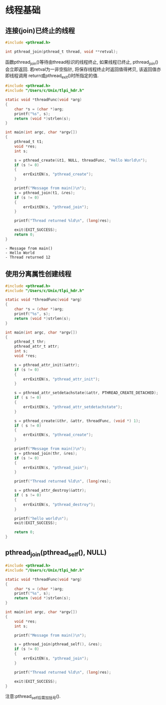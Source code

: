 * 线程基础
** 连接(join)已终止的线程

#+BEGIN_SRC C 
  #include <pthread.h>

  int pthread_join(pthread_t thread, void **retval);
#+END_SRC
函数pthread_join()等待由thread标识的线程终止, 如果线程已终止, pthread_join()
会立即返回.
若retval为一非空指针, 将保存线程终止时返回值得拷贝, 该返回值亦即线程调用
return或pthread_exit()时所指定的值.

#+BEGIN_SRC C :includes <stdio.h>  "/Users/c/Unix/error_functions.c" :results output list :exports both
  #include <pthread.h>
  #include "/Users/c/Unix/tlpi_hdr.h"

  static void *threadFunc(void *arg)
  {
      char *s = (char *)arg;
      printf("%s", s);
      return (void *)strlen(s);
  }

  int main(int argc, char *argv[])
  {
      pthread_t t1;
      void *res;
      int s;

      s = pthread_create(&t1, NULL, threadFunc, "Hello World\n");
      if (s != 0)
      {
          errExitEN(s, "pthread_create");
      }

      printf("Message from main()\n");
      s = pthread_join(t1, &res);
      if (s != 0)
      {
          errExitEN(s, "pthread_join");
      }

      printf("Thread returned %ld\n", (long)res);

      exit(EXIT_SUCCESS);
      return 0;
  }
#+END_SRC

#+RESULTS:
: - Message from main()
: - Hello World
: - Thread returned 12

** 使用分离属性创建线程

#+BEGIN_SRC C :includes <stdio.h>  "/Users/c/Unix/error_functions.c" :results output list :exports both
  #include <pthread.h>
  #include "/Users/c/Unix/tlpi_hdr.h"

  static void *threadFunc(void *arg)
  {
      char *s = (char *)arg;
      printf("%s", s);
      return (void *)strlen(s);
  }

  int main(int argc, char *argv[])
  {
      pthread_t thr;
      pthread_attr_t attr;
      int s;
      void *res;

      s = pthread_attr_init(&attr);
      if (s != 0)
      {
          errExitEN(s, "pthread_attr_init");
      }

      s = pthread_attr_setdetachstate(&attr, PTHREAD_CREATE_DETACHED);
      if ( s != 0)
      {
          errExitEN(s, "pthread_attr_setdetachstate");
      }

      s = pthread_create(&thr, &attr, threadFunc, (void *) 1);
      if ( s != 0)
      {
          errExitEN(s, "pthread_create");
      }

      printf("Message from main()\n");
      s = pthread_join(thr, &res);
      if (s != 0)
      {
          errExitEN(s, "pthread_join");
      }

      printf("Thread returned %ld\n", (long)res);

      s = pthread_attr_destroy(&attr);
      if ( s != 0)
      {
          errExitEN(s, "pthread_destroy");
      }

      printf("hello world\n");
      exit(EXIT_SUCCESS);

      return 0;
  }
#+END_SRC

#+RESULTS:

** pthread_join(pthread_self(), NULL)

#+BEGIN_SRC C :includes <stdio.h>  "/Users/c/Unix/error_functions.c" 
  #include <pthread.h>
  #include "/Users/c/Unix/tlpi_hdr.h"

  static void *threadFunc(void *arg)
  {
      char *s = (char *)arg;
      printf("%s", s);
      return (void *)strlen(s);
  }

  int main(int argc, char *argv[])
  {
      void *res;
      int s;

      printf("Message from main()\n");

      s = pthread_join(pthread_self(), &res);
      if (s != 0)
      {
          errExitEN(s, "pthread_join");
      }

      printf("Thread returned %ld\n", (long)res);

      exit(EXIT_SUCCESS);
  }
#+END_SRC

#+RESULTS:
Message from main()
ERROR [EDEADLK Resource deadlock avoided] pthread_join

注意:pthread_self后需加括号().
